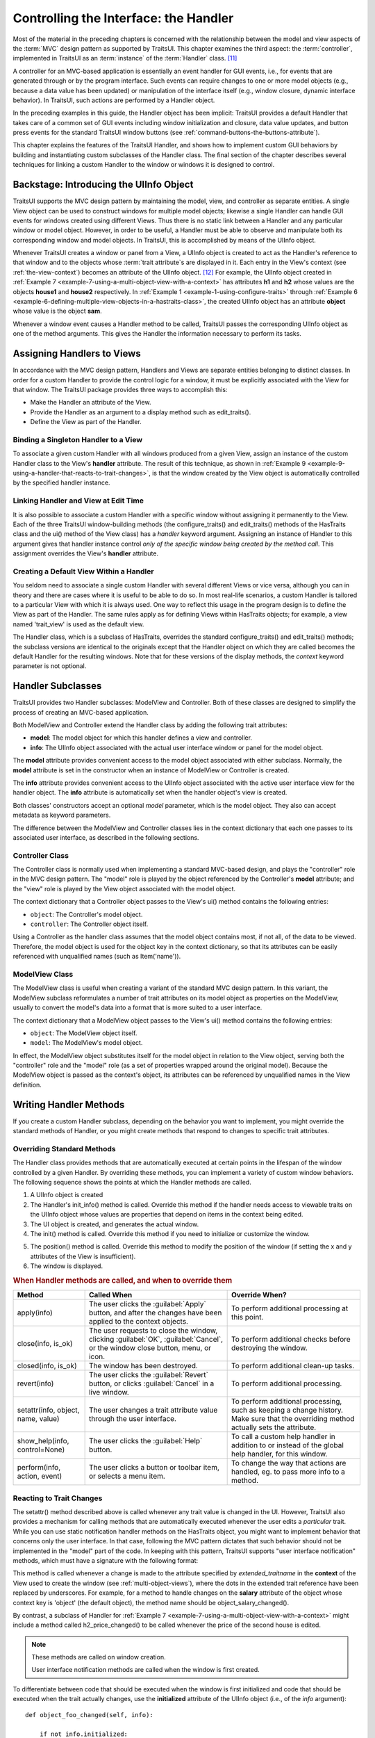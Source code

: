 .. _controlling-the-interface-the-handler:

======================================
Controlling the Interface: the Handler
======================================

Most of the material in the preceding chapters is concerned with the
relationship between the model and view aspects of the :term:`MVC` design
pattern as supported by TraitsUI. This chapter examines the third aspect: the
:term:`controller`, implemented in TraitsUI as an :term:`instance` of the
:term:`Handler` class. [11]_

A controller for an MVC-based application is essentially an event handler for
GUI events, i.e., for events that are generated through or by the program
interface. Such events can require changes to one or more model objects (e.g.,
because a data value has been updated) or manipulation of the interface itself
(e.g., window closure, dynamic interface behavior). In TraitsUI, such actions
are performed by a Handler object.

In the preceding examples in this guide, the Handler object has been implicit:
TraitsUI provides a default Handler that takes care of a common set of GUI
events including window initialization and closure, data value updates, and
button press events for the standard TraitsUI window buttons (see
:ref:`command-buttons-the-buttons-attribute`).

This chapter explains the features of the TraitsUI Handler, and shows how to
implement custom GUI behaviors by building and instantiating custom subclasses
of the Handler class. The final section of the chapter describes several
techniques for linking a custom Handler to the window or windows it is designed
to control.

.. _backstage-introducing-the-uiinfo-object:

Backstage: Introducing the UIInfo Object
----------------------------------------

TraitsUI supports the MVC design pattern by maintaining the model, view, and
controller as separate entities. A single View object can be used to construct
windows for multiple model objects; likewise a single Handler can handle GUI
events for windows created using different Views. Thus there is no static link
between a Handler and any particular window or model object. However, in order
to be useful, a Handler must be able to observe and manipulate both its
corresponding window and model objects. In TraitsUI, this is accomplished by
means of the UIInfo object.

Whenever TraitsUI creates a window or panel from a View, a UIInfo object is
created to act as the Handler's reference to that window and to the objects
whose :term:`trait attribute`\ s are displayed in it. Each entry in the View's
context (see :ref:`the-view-context`) becomes an attribute of the UIInfo
object. [12]_ For example, the UIInfo object created in
:ref:`Example 7 <example-7-using-a-multi-object-view-with-a-context>`
has attributes **h1** and **h2** whose values are the objects **house1** and
**house2** respectively. In :ref:`Example 1 <example-1-using-configure-traits>`
through
:ref:`Example 6 <example-6-defining-multiple-view-objects-in-a-hastraits-class>`,
the created UIInfo object has an attribute **object** whose value is the object
**sam**.

Whenever a window event causes a Handler method to be called, TraitsUI passes
the corresponding UIInfo object as one of the method arguments. This gives the
Handler the information necessary to perform its tasks.

.. _assigning-handlers-to-views:

Assigning Handlers to Views
---------------------------

In accordance with the MVC design pattern, Handlers and Views are separate
entities belonging to distinct classes. In order for a custom Handler to provide
the control logic for a window, it must be explicitly associated with the View
for that window. The TraitsUI package provides three ways to accomplish this:

- Make the Handler an attribute of the View.
- Provide the Handler as an argument to a display method such as edit_traits().
- Define the View as part of the Handler.

.. _binding-a-singleton-handler-to-a-view:

Binding a Singleton Handler to a View
`````````````````````````````````````

To associate a given custom Handler with all windows produced from a given View,
assign an instance of the custom Handler class to the View's **handler**
attribute. The result of this technique, as shown in
:ref:`Example 9 <example-9-using-a-handler-that-reacts-to-trait-changes>`, is
that the window created by the View object is automatically controlled by the
specified handler instance.

.. _linking-handler-and-view-at-edit-time:

Linking Handler and View at Edit Time
`````````````````````````````````````

It is also possible to associate a custom Handler with a specific window without
assigning it permanently to the View. Each of the three TraitsUI
window-building methods (the configure_traits() and edit_traits() methods of the
HasTraits class and the ui() method of the View class) has a *handler* keyword
argument. Assigning an instance of Handler to this argument gives that handler
instance control *only of the specific window being created by the method call*.
This assignment overrides the View's **handler** attribute.

.. _creating-a-default-view-within-a-handler:

Creating a Default View Within a Handler
````````````````````````````````````````

You seldom need to associate a single custom Handler with several different
Views or vice versa, although you can in theory and there are cases where it is
useful to be able to do so. In most real-life scenarios, a custom Handler is
tailored to a particular View with which it is always used. One way to reflect
this usage in the program design is to define the View as part of the Handler.
The same rules apply as for defining Views within HasTraits objects; for
example, a view named 'trait_view' is used as the default view.

The Handler class, which is a subclass of HasTraits, overrides the standard
configure_traits() and edit_traits() methods; the subclass versions are
identical to the originals except that the Handler object on which they are
called becomes the default Handler for the resulting windows. Note that for
these versions of the display methods, the *context* keyword parameter is not
optional.

.. _handler-subclasses:

Handler Subclasses
------------------

TraitsUI provides two Handler subclasses: ModelView and Controller.  Both of
these classes are designed to simplify the process of creating an MVC-based
application.

Both ModelView and Controller extend the Handler class by adding the following
trait attributes:

- **model**: The model object for which this handler defines a view and
  controller.
- **info**: The UIInfo object associated with the actual user interface window
  or panel for the model object.

The **model** attribute provides convenient access to the model object
associated with either subclass. Normally, the **model** attribute is set in the
constructor when an instance of ModelView or Controller is created.

The **info** attribute provides convenient access to the UIInfo object
associated with the active user interface view for the handler object. The
**info** attribute is automatically set when the handler object's view is
created.

Both classes' constructors accept an optional *model* parameter, which is the
model object. They also can accept metadata as keyword parameters.

.. class:: ModelView( [model = None, **metadata] )

.. class:: Controller( [model = None, **metadata] )

The difference between the ModelView and Controller classes lies in the context
dictionary that each one passes to its associated user interface, as described
in the following sections.

.. _controller-class:

Controller Class
````````````````

The Controller class is normally used when implementing a standard MVC-based
design, and plays the "controller" role in the MVC design pattern. The "model"
role is played by the object referenced by the Controller's **model** attribute;
and the "view" role is played by the View object associated with the model
object.

The context dictionary that a Controller object passes to the View's ui() method
contains the following entries:

- ``object``: The Controller's model object.
- ``controller``: The Controller object itself.

Using a Controller as the handler class assumes that the model object contains
most, if not all, of the data to be viewed. Therefore, the model object is used
for the object key in the context dictionary, so that its attributes can be
easily referenced with unqualified names (such as Item('name')).

.. _modelview-class:

ModelView Class
```````````````

The ModelView class is useful when creating a variant of the standard MVC
design pattern. In this variant, the ModelView subclass reformulates a number
of trait attributes on its model object as properties on the ModelView, usually
to convert the model's data into a format that is more suited to a user
interface.

The context dictionary that a ModelView object passes to the View's ui() method
contains the following entries:

- ``object``: The ModelView object itself.
- ``model``: The ModelView's model object.

In effect, the ModelView object substitutes itself for the model object in
relation to the View object, serving both the "controller" role and the "model"
role (as a set of properties wrapped around the original model). Because the
ModelView object is passed as the context's object, its attributes can be
referenced by unqualified names in the View definition.

.. _writing-handler-methods:

Writing Handler Methods
-----------------------

If you create a custom Handler subclass, depending on the behavior you want to
implement, you might override the standard methods of Handler, or you might
create methods that respond to changes to specific trait attributes.

.. _overriding-standard-methods:

Overriding Standard Methods
```````````````````````````

The Handler class provides methods that are automatically executed at certain
points in the lifespan of the window controlled by a given Handler. By
overriding these methods, you can implement a variety of custom window
behaviors. The following sequence shows the points at which the Handler methods
are called.

1. A UIInfo object is created
2. The Handler's init_info() method is called. Override this method if the
   handler needs access to viewable traits on the UIInfo object whose values
   are properties that depend on items in the context being edited.
3. The UI object is created, and generates the actual window.
4. The init() method is called. Override this method if you need to initialize
   or customize the window.

.. TODO: Add a non-trivial example here.

5. The position() method is called. Override this method to modify the position
   of the window (if setting the x and y attributes of the View is insufficient).
6. The window is displayed.

.. _when-handler-methods-are-called-and-when-to-override-them-table:

.. rubric:: When Handler methods are called, and when to override them

+---------------------------+--------------------------+-----------------------+
|Method                     |Called When               |Override When?         |
+===========================+==========================+=======================+
|apply(info)                |The user clicks the       |To perform additional  |
|                           |:guilabel:`Apply` button, |processing at this     |
|                           |and after the changes have|point.                 |
|                           |been applied to the       |                       |
|                           |context objects.          |                       |
+---------------------------+--------------------------+-----------------------+
|close(info, is_ok)         |The user requests to close|To perform additional  |
|                           |the window, clicking      |checks before          |
|                           |:guilabel:`OK`,           |destroying the window. |
|                           |:guilabel:`Cancel`, or the|                       |
|                           |window close button, menu,|                       |
|                           |or icon.                  |                       |
+---------------------------+--------------------------+-----------------------+
|closed(info, is_ok)        |The window has been       |To perform additional  |
|                           |destroyed.                |clean-up tasks.        |
+---------------------------+--------------------------+-----------------------+
|revert(info)               |The user clicks the       |To perform additional  |
|                           |:guilabel:`Revert` button,|processing.            |
|                           |or clicks                 |                       |
|                           |:guilabel:`Cancel` in a   |                       |
|                           |live window.              |                       |
+---------------------------+--------------------------+-----------------------+
|setattr(info, object, name,|The user changes a trait  |To perform additional  |
|value)                     |attribute value through   |processing, such as    |
|                           |the user interface.       |keeping a change       |
|                           |                          |history. Make sure that|
|                           |                          |the overriding method  |
|                           |                          |actually sets the      |
|                           |                          |attribute.             |
+---------------------------+--------------------------+-----------------------+
|show_help(info,            |The user clicks the       |To call a custom help  |
|control=None)              |:guilabel:`Help` button.  |handler in addition to |
|                           |                          |or instead of the      |
|                           |                          |global help handler,   |
|                           |                          |for this window.       |
+---------------------------+--------------------------+-----------------------+
|perform(info, action,      |The user clicks a button  |To change the way that |
|event)                     |or toolbar item, or       |actions are handled,   |
|                           |selects a menu item.      |eg. to pass more info  |
|                           |                          |to a method.           |
+---------------------------+--------------------------+-----------------------+

.. _reacting-to-trait-changes:

Reacting to Trait Changes
`````````````````````````

The setattr() method described above is called whenever any trait value is
changed in the UI. However, TraitsUI also provides a mechanism for calling
methods that are automatically executed whenever the user edits a *particular*
trait. While you can use static notification handler methods on the HasTraits
object, you might want to implement behavior that concerns only the user
interface. In that case, following the MVC pattern dictates that such behavior
should not be implemented in the "model" part of the code. In keeping with this
pattern, TraitsUI supports "user interface notification" methods, which must
have a signature with the following format:

.. method:: extended_traitname_changed(info)

This method is called whenever a change is made to the attribute specified by
*extended_traitname* in the **context** of the View used to create the window
(see :ref:`multi-object-views`), where the dots in the extended trait reference
have been replaced by underscores. For example, for a method to handle changes
on the **salary** attribute of the object whose context key is 'object' (the
default object), the method name should be object_salary_changed().

By contrast, a subclass of Handler for
:ref:`Example 7 <example-7-using-a-multi-object-view-with-a-context>` might
include a method called h2_price_changed() to be called whenever the price of
the second house is edited.

.. note:: These methods are called on window creation.

   User interface notification methods are called when the window is first
   created.

To differentiate between code that should be executed when the window is first
initialized and code that should be executed when the trait actually changes,
use the **initialized** attribute of the UIInfo object (i.e., of the *info*
argument)::

    def object_foo_changed(self, info):

        if not info.initialized:
            #code to be executed only when the window is
            #created
        else:
            #code to be executed only when 'foo' changes after
            #window initialization}

        #code to be executed in either case

The following script, which annotates its window's title with an asterisk ('*')
the first time a data element is updated, demonstrates a simple use of both an
overridden setattr() method and user interface notification method.

.. _example-9-using-a-handler-that-reacts-to-trait-changes:

.. rubric:: Example 9: Using a Handler that reacts to trait changes

::

    # handler_override.py -- Example of a Handler that overrides
    #                        setattr(), and that has a user interface
    #                        notification method

    from traits.api import HasTraits, Bool
    from traitsui.api import View, Handler

    class TC_Handler(Handler):

        def setattr(self, info, object, name, value):
            Handler.setattr(self, info, object, name, value)
            info.object._updated = True

        def object__updated_changed(self, info):
            if info.initialized:
                info.ui.title += "*"

    class TestClass(HasTraits):
        b1 = Bool()
        b2 = Bool()
        b3 = Bool()
        _updated = Bool(False)

    view1 = View('b1', 'b2', 'b3',
                 title="Alter Title",
                 handler=TC_Handler(),
                 buttons = ['OK', 'Cancel'])

    tc = TestClass()
    tc.configure_traits(view=view1)

.. image:: images/alter_title_before.png
   :alt: Dialog box with empty checkboxes and a title of "Alter Title"

.. figure:: images/alter_title_after.png
   :alt: Dialog box with one filled checkbox and a title of "Alter Title*"

   Figure 7: Before and after views of Example 9

.. _implementing-custom-window-commands:

Implementing Custom Window Commands
```````````````````````````````````

Another use of a Handler is to define custom window
actions, which can be presented as buttons, menu items, or toolbar buttons.

.. _actions:

Actions
:::::::

In TraitsUI, window commands are implemented as instances of the Action class.
Actions can be used in :term:`command button`\ s, menus, and toolbars.

Suppose you want to build a window with a custom **Recalculate** action. Suppose
further that you have defined a subclass of Handler called MyHandler to provide
the logic for the window. To create the action:

#. Add a method to MyHandler that implements the command logic. This method can
   have any name (e.g., do_recalc()), but must accept exactly one argument: a
   UIInfo object.
#. Create an Action instance using the name of the new method, e.g.::

        recalc = Action(name = "Recalculate",
                        action = "do_recalc")

.. _custom-command-buttons:

Custom Command Buttons
::::::::::::::::::::::

The simplest way to turn an Action into a window command is to add it to the
**buttons** attribute for the View. It appears in the button area of the window,
along with any standard buttons you specify.

#. Define the handler method and action, as described in :ref:`actions`.
#. Include the new Action in the **buttons** attribute for the View::

    View ( #view contents,
           # ...,
           buttons = [ OKButton, CancelButton, recalc ])

.. _menus-and-menu-bars:

Menus and Menu Bars
:::::::::::::::::::

Another way to install an Action such as **recalc** as a window command is to
make it into a menu option.

#. Define the handler method and action, as described in :ref:`actions`.
#. If the View does not already include a MenuBar, create one and assign it to
   the View's **menubar** attribute.
#. If the appropriate Menu does not yet exist, create it and add it to the
   MenuBar.
#. Add the Action to the Menu.

These steps can be executed all at once when the View is created, as in the
following code::

    View ( #view contents,
           # ...,
           menubar = MenuBar(
              Menu( my_action,
                    name = 'My Special Menu')))

.. _toolbars:

Toolbars
::::::::

A third way to add an action to a Traits View is to make it a button on a
toolbar. Adding a toolbar to a Traits View is similar to adding a menu bar,
except that toolbars do not contain menus; they directly contain actions.

1. Define the handler method and the action, as in :ref:`actions`, including a
   tooltip and an image to display on the toolbar. The image must be a Pyface
   ImageResource instance; if a path to the image file is not specified, it is
   assumed to be in an images subdirectory of the directory where ImageResource
   is used::

    From pyface.api import ImageResource

    recalc = Action(name = "Recalculate",
                    action = "do_recalc",
                    toolip = "Recalculate the results",
                    image = ImageResource("recalc.png"))

2. If the View does not already include a ToolBar, create one and assign it to
   the View's **toolbar** attribute.
3. Add the Action to the ToolBar.

As with a MenuBar, these steps can be executed all at once when the View is
created, as in the following code::

    View ( #view contents,
           # ...,
           toolbar = ToolBar(my_action))

.. rubric:: Footnotes

.. [11] Except those implemented via the **enabled_when**, **visible_when**,
   and **defined_when** attributes of Items and Groups.

.. [12] Other attributes of the UIInfo object include a UI object and any
   *trait editors* contained in the window (see
   :ref:`introduction-to-trait-editor-factories` and
   :ref:`the-predefined-trait-editor-factories`).
